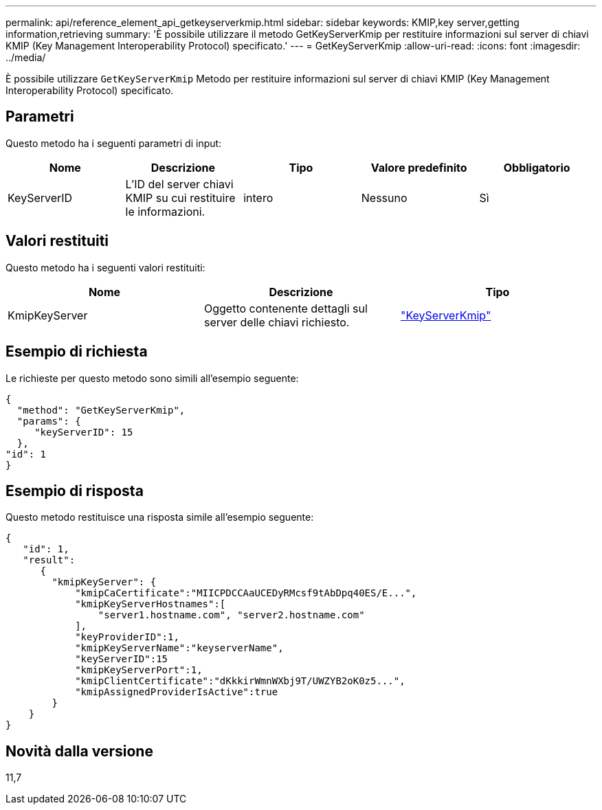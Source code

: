---
permalink: api/reference_element_api_getkeyserverkmip.html 
sidebar: sidebar 
keywords: KMIP,key server,getting information,retrieving 
summary: 'È possibile utilizzare il metodo GetKeyServerKmip per restituire informazioni sul server di chiavi KMIP (Key Management Interoperability Protocol) specificato.' 
---
= GetKeyServerKmip
:allow-uri-read: 
:icons: font
:imagesdir: ../media/


[role="lead"]
È possibile utilizzare `GetKeyServerKmip` Metodo per restituire informazioni sul server di chiavi KMIP (Key Management Interoperability Protocol) specificato.



== Parametri

Questo metodo ha i seguenti parametri di input:

|===
| Nome | Descrizione | Tipo | Valore predefinito | Obbligatorio 


 a| 
KeyServerID
 a| 
L'ID del server chiavi KMIP su cui restituire le informazioni.
 a| 
intero
 a| 
Nessuno
 a| 
Sì

|===


== Valori restituiti

Questo metodo ha i seguenti valori restituiti:

|===
| Nome | Descrizione | Tipo 


 a| 
KmipKeyServer
 a| 
Oggetto contenente dettagli sul server delle chiavi richiesto.
 a| 
link:reference_element_api_keyserverkmip.html["KeyServerKmip"]

|===


== Esempio di richiesta

Le richieste per questo metodo sono simili all'esempio seguente:

[listing]
----
{
  "method": "GetKeyServerKmip",
  "params": {
     "keyServerID": 15
  },
"id": 1
}
----


== Esempio di risposta

Questo metodo restituisce una risposta simile all'esempio seguente:

[listing]
----
{
   "id": 1,
   "result":
      {
        "kmipKeyServer": {
            "kmipCaCertificate":"MIICPDCCAaUCEDyRMcsf9tAbDpq40ES/E...",
            "kmipKeyServerHostnames":[
                "server1.hostname.com", "server2.hostname.com"
            ],
            "keyProviderID":1,
            "kmipKeyServerName":"keyserverName",
            "keyServerID":15
            "kmipKeyServerPort":1,
            "kmipClientCertificate":"dKkkirWmnWXbj9T/UWZYB2oK0z5...",
            "kmipAssignedProviderIsActive":true
        }
    }
}
----


== Novità dalla versione

11,7
